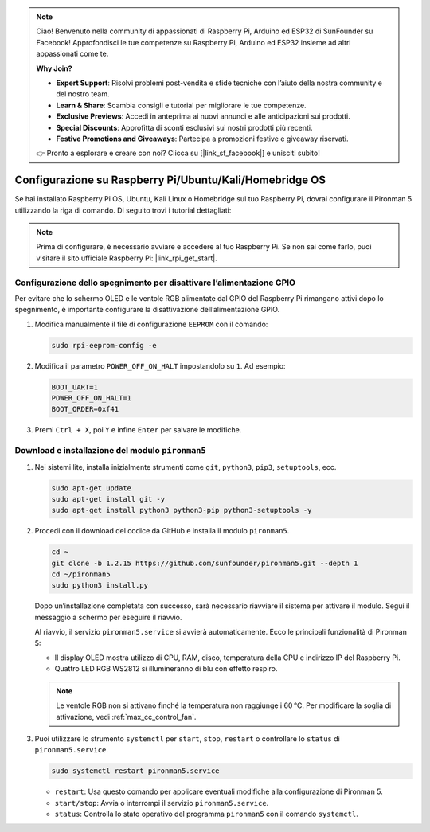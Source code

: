 .. note::

    Ciao! Benvenuto nella community di appassionati di Raspberry Pi, Arduino ed ESP32 di SunFounder su Facebook! Approfondisci le tue competenze su Raspberry Pi, Arduino ed ESP32 insieme ad altri appassionati come te.

    **Why Join?**

    - **Expert Support**: Risolvi problemi post-vendita e sfide tecniche con l’aiuto della nostra community e del nostro team.
    - **Learn & Share**: Scambia consigli e tutorial per migliorare le tue competenze.
    - **Exclusive Previews**: Accedi in anteprima ai nuovi annunci e alle anticipazioni sui prodotti.
    - **Special Discounts**: Approfitta di sconti esclusivi sui nostri prodotti più recenti.
    - **Festive Promotions and Giveaways**: Partecipa a promozioni festive e giveaway riservati.

    👉 Pronto a esplorare e creare con noi? Clicca su [|link_sf_facebook|] e unisciti subito!

.. _max_set_up_pi_os:

Configurazione su Raspberry Pi/Ubuntu/Kali/Homebridge OS
=============================================================

Se hai installato Raspberry Pi OS, Ubuntu, Kali Linux o Homebridge sul tuo Raspberry Pi, dovrai configurare il Pironman 5 utilizzando la riga di comando. Di seguito trovi i tutorial dettagliati:

.. note::

  Prima di configurare, è necessario avviare e accedere al tuo Raspberry Pi. Se non sai come farlo, puoi visitare il sito ufficiale Raspberry Pi: |link_rpi_get_start|.


Configurazione dello spegnimento per disattivare l’alimentazione GPIO
----------------------------------------------------------------------------

Per evitare che lo schermo OLED e le ventole RGB alimentate dal GPIO del Raspberry Pi rimangano attivi dopo lo spegnimento, è importante configurare la disattivazione dell’alimentazione GPIO.

#. Modifica manualmente il file di configurazione ``EEPROM`` con il comando:

   .. code-block:: shell

     sudo rpi-eeprom-config -e

#. Modifica il parametro ``POWER_OFF_ON_HALT`` impostandolo su ``1``. Ad esempio:

   .. code-block:: shell

     BOOT_UART=1
     POWER_OFF_ON_HALT=1
     BOOT_ORDER=0xf41

#. Premi ``Ctrl + X``, poi ``Y`` e infine ``Enter`` per salvare le modifiche.


Download e installazione del modulo ``pironman5``
-----------------------------------------------------------

#. Nei sistemi lite, installa inizialmente strumenti come ``git``, ``python3``, ``pip3``, ``setuptools``, ecc.

   .. code-block:: shell

     sudo apt-get update
     sudo apt-get install git -y
     sudo apt-get install python3 python3-pip python3-setuptools -y

#. Procedi con il download del codice da GitHub e installa il modulo ``pironman5``.

   .. code-block:: shell

      cd ~
      git clone -b 1.2.15 https://github.com/sunfounder/pironman5.git --depth 1
      cd ~/pironman5
      sudo python3 install.py

   Dopo un’installazione completata con successo, sarà necessario riavviare il sistema per attivare il modulo. Segui il messaggio a schermo per eseguire il riavvio.

   Al riavvio, il servizio ``pironman5.service`` si avvierà automaticamente. Ecco le principali funzionalità di Pironman 5:

   * Il display OLED mostra utilizzo di CPU, RAM, disco, temperatura della CPU e indirizzo IP del Raspberry Pi.
   * Quattro LED RGB WS2812 si illumineranno di blu con effetto respiro.

   .. note::

     Le ventole RGB non si attivano finché la temperatura non raggiunge i 60 °C. Per modificare la soglia di attivazione, vedi :ref:`max_cc_control_fan`.

#. Puoi utilizzare lo strumento ``systemctl`` per ``start``, ``stop``, ``restart`` o controllare lo ``status`` di ``pironman5.service``.

   .. code-block:: shell

      sudo systemctl restart pironman5.service

   * ``restart``: Usa questo comando per applicare eventuali modifiche alla configurazione di Pironman 5.
   * ``start/stop``: Avvia o interrompi il servizio ``pironman5.service``.
   * ``status``: Controlla lo stato operativo del programma ``pironman5`` con il comando ``systemctl``.
